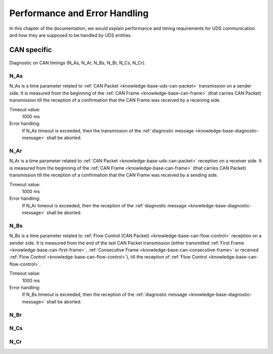 Performance and Error Handling
==============================
In this chapter of the documentation, we would explain performance and timing requirements for UDS communication
and how they are supposed to be handled by UDS entities.


CAN specific
------------

.. figure:: ../../images/CAN_Timings.png
    :alt: Diagnostic on CAN timings
    :figclass: align-center
    :width: 100%

    Diagnostic on CAN timings (N_As, N_Ar, N_Bs, N_Br, N_Cs, N_Cr).


N_As
````
N_As is a time parameter related to :ref:`CAN Packet <knowledge-base-uds-can-packet>` transmission on a sender side.
It is measured from the beginning of the :ref:`CAN Frame <knowledge-base-can-frame>` (that carries CAN Packet)
transmission till the reception of a confirmation that the CAN Frame was received by a receiving side.

Timeout value:
  1000 ms

Error handling:
  If N_As timeout is exceeded, then the transmission of the :ref:`diagnostic message <knowledge-base-diagnostic-message>`
  shall be aborted.


N_Ar
````
N_Ar is a time parameter related to :ref:`CAN Packet <knowledge-base-uds-can-packet>` reception on a receiver side.
It is measured from the beginning of the :ref:`CAN Frame <knowledge-base-can-frame>` (that carries CAN Packet)
transmission till the reception of a confirmation that the CAN Frame was received by a sending side.

Timeout value:
  1000 ms

Error handling:
  If N_Ar timeout is exceeded, then the reception of the :ref:`diagnostic message <knowledge-base-diagnostic-message>`
  shall be aborted.


N_Bs
````
N_Bs is a time parameter related to :ref:`Flow Control (CAN Packet) <knowledge-base-can-flow-control>` reception
on a sender side.
It is measured from the end of the last CAN Packet transmission (either transmitted :ref:`First Frame <knowledge-base-can-first-frame>`,
:ref:`Consecutive Frame <knowledge-base-can-consecutive-frame>` or received :ref:`Flow Control <knowledge-base-can-flow-control>`),
till the reception of :ref:`Flow Control <knowledge-base-can-flow-control>`.

Timeout value:
  1000 ms

Error handling:
  If N_Bs timeout is exceeded, then the reception of the :ref:`diagnostic message <knowledge-base-diagnostic-message>`
  shall be aborted.


N_Br
````

N_Cs
````

N_Cr
````
